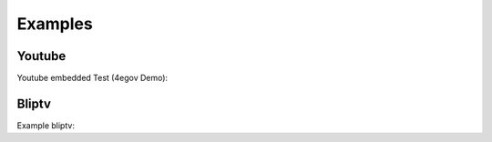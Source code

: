 Examples
=============

=======
Youtube
=======

Youtube embedded Test (4egov Demo):

.. youtube:: NcqQyVn-s10?fs=1&amp;hl=de_DE
	width=600
	height=400

=======
Bliptv
=======

Example bliptv:

.. embed-bliptv:: AYHJzwEC


